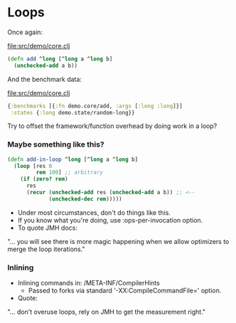 






* Loops

Once again:

file:src/demo/core.clj
#+BEGIN_SRC clojure
(defn add ^long [^long a ^long b]
  (unchecked-add a b))
#+END_SRC

And the benchmark data:

file:src/demo/core.clj
#+BEGIN_SRC clojure
{:benchmarks [{:fn demo.core/add, :args [:long :long]}]
 :states {:long demo.state/random-long}}
#+END_SRC

Try to offset the framework/function overhead by doing work in a loop?

*** Maybe something like this?

#+BEGIN_SRC clojure
(defn add-in-loop ^long [^long a ^long b]
  (loop [res 0
         rem 100] ;; arbitrary
    (if (zero? rem)
      res
      (recur (unchecked-add res (unchecked-add a b)) ;; <--
             (unchecked-dec rem)))))
#+END_SRC

- Under most circumstances, don't do things like this.
- If you know what you're doing, use :ops-per-invocation option.
- To quote JMH docs:

"... you will see there is more magic happening 
when we allow optimizers to merge the loop iterations."

*** Inlining

- Inlining commands in: /META-INF/CompilerHints
  + Passed to forks via standard '-XX:CompileCommandFile=' option.
- Quote:

"... don't overuse loops, 
rely on JMH to get the measurement right."
